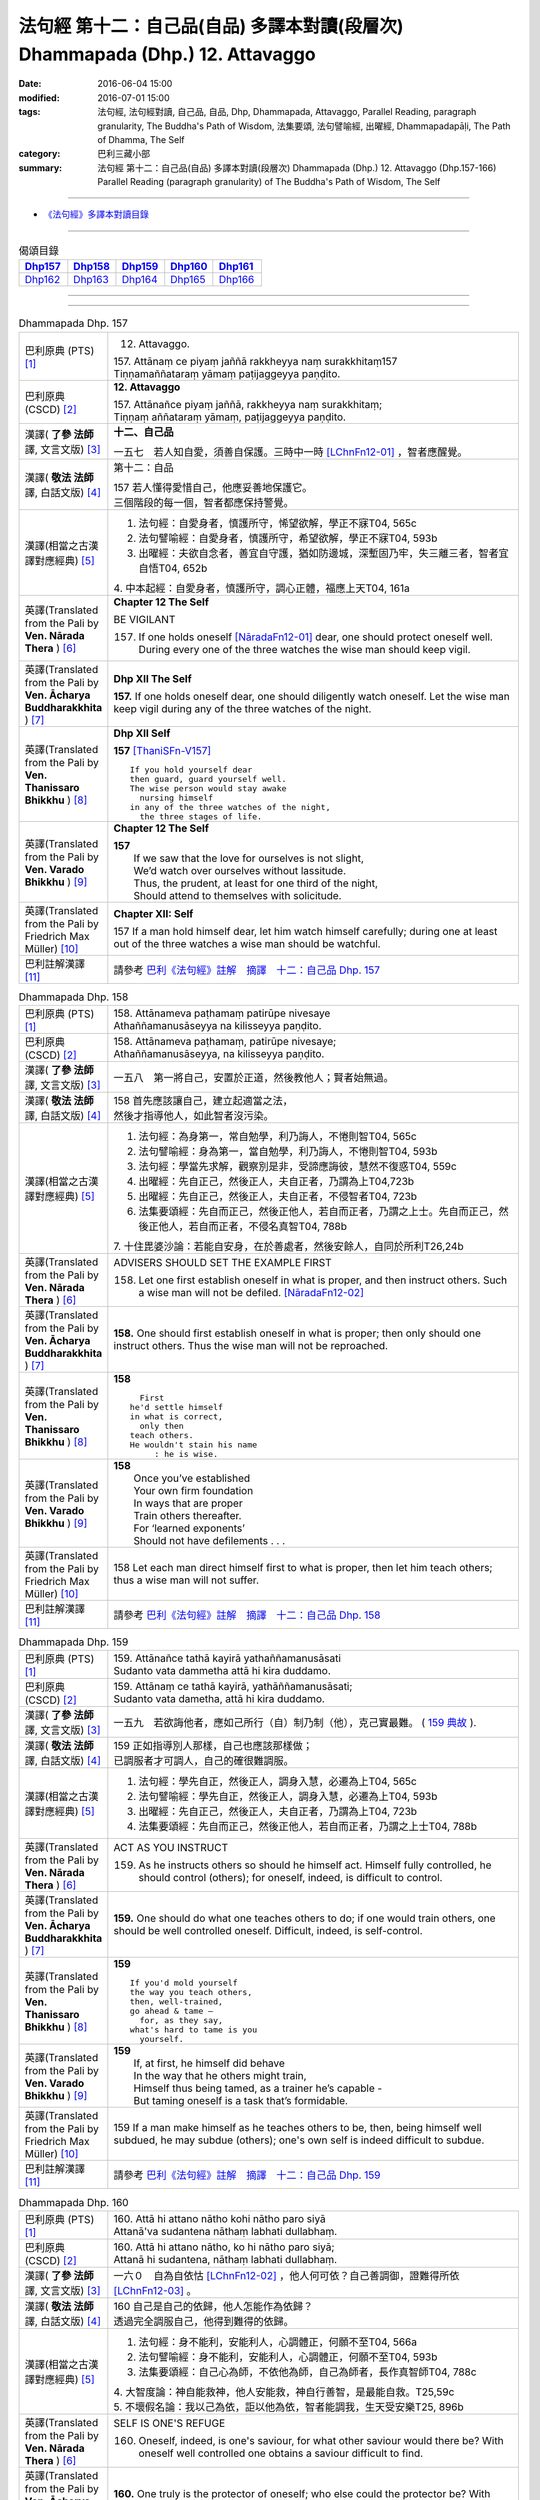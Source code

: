 ==============================================================================
法句經 第十二：自己品(自品) 多譯本對讀(段層次) Dhammapada (Dhp.) 12. Attavaggo
==============================================================================

:date: 2016-06-04 15:00
:modified: 2016-07-01 15:00
:tags: 法句經, 法句經對讀, 自己品, 自品, Dhp, Dhammapada, Attavaggo, 
       Parallel Reading, paragraph granularity, The Buddha's Path of Wisdom,
       法集要頌, 法句譬喻經, 出曜經, Dhammapadapāḷi, The Path of Dhamma, The Self
:category: 巴利三藏小部
:summary: 法句經 第十二：自己品(自品) 多譯本對讀(段層次) Dhammapada (Dhp.) 12. Attavaggo 
          (Dhp.157-166)
          Parallel Reading (paragraph granularity) of The Buddha's Path of Wisdom, The Self

--------------

- `《法句經》多譯本對讀目錄 <{filename}dhp-contrast-reading%zh.rst>`__

--------------

.. list-table:: 偈頌目錄
   :widths: 2 2 2 2 2
   :header-rows: 1

   * - Dhp157_
     - Dhp158_
     - Dhp159_
     - Dhp160_
     - Dhp161_

   * - Dhp162_
     - Dhp163_
     - Dhp164_
     - Dhp165_
     - Dhp166_

--------------

.. raw:: html 

  本對讀包含下列數個版本，請自行勾選欲對讀之版本
  （感恩 <strong><a href="https://siongui.github.io/zh/pages/siong-ui-te.html">Siong-Ui Te 師兄</a></strong>
  提供程式支援）：
  
  <div id="option-contrast-reading"></div>

--------------

.. _Dhp157:

.. list-table:: Dhammapada Dhp. 157
   :widths: 15 75
   :header-rows: 0
   :class: contrast-reading-table

   * - 巴利原典 (PTS) [1]_
     - 12. Attavaggo. 
 
       | 157. Attānaṃ ce piyaṃ jaññā rakkheyya naṃ surakkhitaṃ157
       | Tiṇṇamaññataraṃ yāmaṃ paṭijaggeyya paṇḍito.

   * - 巴利原典 (CSCD) [2]_
     - **12. Attavaggo**

       | 157. Attānañce  piyaṃ jaññā, rakkheyya naṃ surakkhitaṃ;
       | Tiṇṇaṃ aññataraṃ yāmaṃ, paṭijaggeyya paṇḍito.

   * - 漢譯( **了參 法師** 譯, 文言文版) [3]_
     - **十二、自己品**

       一五七　若人知自愛，須善自保護。三時中一時 [LChnFn12-01]_ ，智者應醒覺。

   * - 漢譯( **敬法 法師** 譯, 白話文版) [4]_
     - 第十二：自品

       | 157 若人懂得愛惜自己，他應妥善地保護它。
       | 三個階段的每一個，智者都應保持警覺。

   * - 漢譯(相當之古漢譯對應經典) [5]_
     - 1. 法句經：自愛身者，慎護所守，悕望欲解，學正不寐T04, 565c
       2. 法句譬喻經：自愛身者，慎護所守，希望欲解，學正不寐T04, 593b
       3. 出曜經：夫欲自念者，善宜自守護，猶如防邊城，深塹固乃牢，失三離三者，智者宜自悟T04, 652b

       | 4. 中本起經：自愛身者，慎護所守，調心正體，福應上天T04, 161a

   * - 英譯(Translated from the Pali by **Ven. Nārada Thera** ) [6]_
     - **Chapter 12  The Self**

       BE VIGILANT

       157. If one holds oneself [NāradaFn12-01]_ dear, one should protect oneself well. During every one of the three watches the wise man should keep vigil.

   * - 英譯(Translated from the Pali by **Ven. Ācharya Buddharakkhita** ) [7]_
     - **Dhp XII The Self**

       **157.** If one holds oneself dear, one should diligently watch oneself. Let the wise man keep vigil during any of the three watches of the night.

   * - 英譯(Translated from the Pali by **Ven. Thanissaro Bhikkhu** ) [8]_
     - **Dhp XII  Self**
      
       **157** [ThaniSFn-V157]_
       ::
              
          If you hold yourself dear   
          then guard, guard yourself well.    
          The wise person would stay awake    
            nursing himself 
          in any of the three watches of the night,   
            the three stages of life.
   * - 英譯(Translated from the Pali by **Ven. Varado Bhikkhu** ) [9]_
     - **Chapter 12 The Self**

       | **157** 
       |  If we saw that the love for ourselves is not slight,  
       |  We’d watch over ourselves without lassitude.  
       |  Thus, the prudent, at least for one third of the night, 
       |  Should attend to themselves with solicitude.
     
   * - 英譯(Translated from the Pali by Friedrich Max Müller) [10]_
     - **Chapter XII: Self**

       157 If a man hold himself dear, let him watch himself carefully; during one at least out of the three watches a wise man should be watchful.

   * - 巴利註解漢譯 [11]_
     - 請參考 `巴利《法句經》註解　摘譯　十二：自己品 Dhp. 157 <{filename}../dhA/dhA-chap12%zh.rst#Dhp157>`__

.. _Dhp158:

.. list-table:: Dhammapada Dhp. 158
   :widths: 15 75
   :header-rows: 0
   :class: contrast-reading-table

   * - 巴利原典 (PTS) [1]_
     - | 158. Attānameva paṭhamaṃ patirūpe nivesaye
       | Athaññamanusāseyya na kilisseyya paṇḍito.

   * - 巴利原典 (CSCD) [2]_
     - | 158. Attānameva paṭhamaṃ, patirūpe nivesaye;
       | Athaññamanusāseyya, na kilisseyya paṇḍito.

   * - 漢譯( **了參 法師** 譯, 文言文版) [3]_
     - 一五八　第一將自己，安置於正道，然後教他人；賢者始無過。

   * - 漢譯( **敬法 法師** 譯, 白話文版) [4]_
     - | 158 首先應該讓自己，建立起適當之法，
       | 然後才指導他人，如此智者沒污染。

   * - 漢譯(相當之古漢譯對應經典) [5]_
     - 1. 法句經：為身第一，常自勉學，利乃誨人，不惓則智T04, 565c
       2. 法句譬喻經：身為第一，當自勉學，利乃誨人，不惓則智T04, 593b
       3. 法句經：學當先求解，觀察別是非，受諦應誨彼，慧然不復惑T04, 559c
       4. 出曜經：先自正己，然後正人，夫自正者，乃謂為上T04,723b
       5. 出曜經：先自正己，然後正人，夫自正者，不侵智者T04, 723b
       6. 法集要頌經：先自而正己，然後正他人，若自而正者，乃謂之上士。先自而正己，然後正他人，若自而正者，不侵名真智T04, 788b

       | 7. 十住毘婆沙論：若能自安身，在於善處者，然後安餘人，自同於所利T26,24b

   * - 英譯(Translated from the Pali by **Ven. Nārada Thera** ) [6]_
     - ADVISERS SHOULD SET THE EXAMPLE FIRST

       158. Let one first establish oneself in what is proper, and then instruct others. Such a wise man will not be defiled. [NāradaFn12-02]_

   * - 英譯(Translated from the Pali by **Ven. Ācharya Buddharakkhita** ) [7]_
     - **158.** One should first establish oneself in what is proper; then only should one instruct others. Thus the wise man will not be reproached.

   * - 英譯(Translated from the Pali by **Ven. Thanissaro Bhikkhu** ) [8]_
     - **158** 
       ::
              
            First 
          he'd settle himself   
          in what is correct,   
            only then 
          teach others.   
          He wouldn't stain his name    
               : he is wise.

   * - 英譯(Translated from the Pali by **Ven. Varado Bhikkhu** ) [9]_
     - | **158** 
       |  Once you’ve established 
       |  Your own firm foundation  
       |  In ways that are proper 
       |  Train others thereafter.  
       |  For ‘learned exponents’ 
       |  Should not have defilements . . .
     
   * - 英譯(Translated from the Pali by Friedrich Max Müller) [10]_
     - 158 Let each man direct himself first to what is proper, then let him teach others; thus a wise man will not suffer.

   * - 巴利註解漢譯 [11]_
     - 請參考 `巴利《法句經》註解　摘譯　十二：自己品 Dhp. 158 <{filename}../dhA/dhA-chap12%zh.rst#Dhp158>`__

.. _Dhp159:

.. list-table:: Dhammapada Dhp. 159
   :widths: 15 75
   :header-rows: 0
   :class: contrast-reading-table

   * - 巴利原典 (PTS) [1]_
     - | 159. Attānañce tathā kayirā yathaññamanusāsati
       | Sudanto vata dammetha attā hi kira duddamo. 

   * - 巴利原典 (CSCD) [2]_
     - | 159. Attānaṃ  ce tathā kayirā, yathāññamanusāsati;
       | Sudanto vata dametha, attā hi kira duddamo.

   * - 漢譯( **了參 法師** 譯, 文言文版) [3]_
     - 一五九　若欲誨他者，應如己所行（自）制乃制（他），克己實最難。 ( `159 典故 <{filename}../dhp-story/dhp-story159%zh.rst>`__ ).

   * - 漢譯( **敬法 法師** 譯, 白話文版) [4]_
     - | 159 正如指導別人那樣，自己也應該那樣做；
       | 已調服者才可調人，自己的確很難調服。

   * - 漢譯(相當之古漢譯對應經典) [5]_
     - 1. 法句經：學先自正，然後正人，調身入慧，必遷為上T04, 565c
       2. 法句譬喻經：學先自正，然後正人，調身入慧，必遷為上T04, 593b
       3. 出曜經：先自正己，然後正人，夫自正者，乃謂為上T04, 723b
       4. 法集要頌經：先自而正己，然後正他人，若自而正者，乃謂之上士T04, 788b

   * - 英譯(Translated from the Pali by **Ven. Nārada Thera** ) [6]_
     - ACT AS YOU INSTRUCT

       159. As he instructs others so should he himself act. Himself fully controlled, he should control (others); for oneself, indeed, is difficult to control.

   * - 英譯(Translated from the Pali by **Ven. Ācharya Buddharakkhita** ) [7]_
     - **159.** One should do what one teaches others to do; if one would train others, one should be well controlled oneself. Difficult, indeed, is self-control.

   * - 英譯(Translated from the Pali by **Ven. Thanissaro Bhikkhu** ) [8]_
     - **159** 
       ::
              
          If you'd mold yourself    
          the way you teach others,   
          then, well-trained,   
          go ahead & tame —   
            for, as they say, 
          what's hard to tame is you    
            yourself.

   * - 英譯(Translated from the Pali by **Ven. Varado Bhikkhu** ) [9]_
     - | **159** 
       |  If, at first, he himself did behave 
       |  In the way that he others might train,  
       |  Himself thus being tamed, as a trainer he’s capable -   
       |  But taming oneself is a task that’s formidable.
     
   * - 英譯(Translated from the Pali by Friedrich Max Müller) [10]_
     - 159 If a man make himself as he teaches others to be, then, being himself well subdued, he may subdue (others); one's own self is indeed difficult to subdue.

   * - 巴利註解漢譯 [11]_
     - 請參考 `巴利《法句經》註解　摘譯　十二：自己品 Dhp. 159 <{filename}../dhA/dhA-chap12%zh.rst#Dhp159>`__

.. _Dhp160:

.. list-table:: Dhammapada Dhp. 160
   :widths: 15 75
   :header-rows: 0
   :class: contrast-reading-table

   * - 巴利原典 (PTS) [1]_
     - | 160. Attā hi attano nātho kohi nātho paro siyā
       | Attanā'va sudantena nāthaṃ labhati dullabhaṃ.

   * - 巴利原典 (CSCD) [2]_
     - | 160. Attā hi attano nātho, ko hi nātho paro siyā;
       | Attanā hi sudantena, nāthaṃ labhati dullabhaṃ.

   * - 漢譯( **了參 法師** 譯, 文言文版) [3]_
     - 一六０　自為自依怙 [LChnFn12-02]_ ，他人何可依？自己善調御，證難得所依 [LChnFn12-03]_ 。

   * - 漢譯( **敬法 法師** 譯, 白話文版) [4]_
     - | 160 自己是自己的依歸，他人怎能作為依歸？
       | 透過完全調服自己，他得到難得的依歸。

   * - 漢譯(相當之古漢譯對應經典) [5]_
     - 1. 法句經：身不能利，安能利人，心調體正，何願不至T04, 566a
       2. 法句譬喻經：身不能利，安能利人，心調體正，何願不至T04, 593b
       3. 法集要頌經：自己心為師，不依他為師，自己為師者，長作真智師T04, 788c
       
       | 4. 大智度論：神自能救神，他人安能救，神自行善智，是最能自救。T25,59c
       | 5. 不壞假名論：我以己為依，詎以他為依，智者能調我，生天受安樂T25, 896b

   * - 英譯(Translated from the Pali by **Ven. Nārada Thera** ) [6]_
     - SELF IS ONE'S REFUGE

       160. Oneself, indeed, is one's saviour, for what other saviour would there be? With oneself well controlled one obtains a saviour difficult to find.

   * - 英譯(Translated from the Pali by **Ven. Ācharya Buddharakkhita** ) [7]_
     - **160.** One truly is the protector of oneself; who else could the protector be? With oneself fully controlled, one gains a mastery that is hard to gain.

   * - 英譯(Translated from the Pali by **Ven. Thanissaro Bhikkhu** ) [8]_
     - **160** 
       ::
              
          Your own self is    
          your own mainstay,    
          for who else could your mainstay be?    
          With you yourself well-trained    
          you obtain the mainstay   
          hard to obtain.

   * - 英譯(Translated from the Pali by **Ven. Varado Bhikkhu** ) [9]_
     - | **160** 
       |  You are indeed your own guardian; 
       |  Which person else could it be?  
       |  With yourself satisfactorily mastered,  
       |  You come by a guardian not easy to meet.
     
   * - 英譯(Translated from the Pali by Friedrich Max Müller) [10]_
     - 160 Self is the lord of self, who else could be the lord? With self well subdued, a man finds a lord such as few can find.

   * - 巴利註解漢譯 [11]_
     - 請參考 `巴利《法句經》註解　摘譯　十二：自己品 Dhp. 160 <{filename}../dhA/dhA-chap12%zh.rst#Dhp160>`__

.. _Dhp161:

.. list-table:: Dhammapada Dhp. 161
   :widths: 15 75
   :header-rows: 0
   :class: contrast-reading-table

   * - 巴利原典 (PTS) [1]_
     - | 161. Attanā'va kataṃ pāpaṃ attajaṃ attasambhavaṃ
       | Abhimatthati dummedhaṃ vajiraṃ'vasmamayaṃ maṇiṃ.

   * - 巴利原典 (CSCD) [2]_
     - | 161. Attanā hi kataṃ pāpaṃ, attajaṃ attasambhavaṃ;
       | Abhimatthati [abhimantati (sī. pī.)] dummedhaṃ, vajiraṃ vasmamayaṃ [vajiraṃva’mhamayaṃ (syā. ka.)] maṇiṃ.

   * - 漢譯( **了參 法師** 譯, 文言文版) [3]_
     - 一六一　惡業實由自己作，從自己生而自起。（惡業）摧壞於愚者，猶如金剛破寶石。

   * - 漢譯( **敬法 法師** 譯, 白話文版) [4]_
     - | 161 惡是由自己所造，自己生自己造成，
       | 它摧毀了敗慧者，如金剛磨碎寶石。

   * - 漢譯(相當之古漢譯對應經典) [5]_
     - 1. 法句經：本我所造，後我自受，為惡自更，如鋼鑽珠T04, 566a
       2. 法句譬喻經：本我所造，後我自受，為惡自更，如鋼鑽珠T04, 593b
       3. 出曜經：達己淨不淨，何慮他人淨，愚者不自練，如鐵鑽純鋼T04,743c
       4. 法集要頌經：達己淨不淨，何慮他人淨，愚者不自鍊，如鐵鑽鈍鋼T04,792b

   * - 英譯(Translated from the Pali by **Ven. Nārada Thera** ) [6]_
     - ONE IS RESPONSIBLE FOR ONE'S EVIL

       161. By oneself alone is evil done; it is self-born, it is self-caused. Evil grinds the unwise as a diamond grinds a hard gem.

   * - 英譯(Translated from the Pali by **Ven. Ācharya Buddharakkhita** ) [7]_
     - **161.** The evil a witless man does by himself, born of himself and produced by himself, grinds him as a diamond grinds a hard gem.

   * - 英譯(Translated from the Pali by **Ven. Thanissaro Bhikkhu** ) [8]_
     - **161** 
       ::
              
          The evil he himself has done    
           — self-born, self-created —    
          grinds down the dullard,    
          as a diamond, a precious stone.

   * - 英譯(Translated from the Pali by **Ven. Varado Bhikkhu** ) [9]_
     - | **161** 
       |  The evil that one executes  
       |  Is what one has oneself produced. 
       |  Like diamond grinds the hardest jewel,  
       |  That self-made evil grinds the fool.
     
   * - 英譯(Translated from the Pali by Friedrich Max Müller) [10]_
     - 161 The evil done by oneself, self-begotten, self-bred, crushes the foolish, as a diamond breaks a precious stone.

   * - 巴利註解漢譯 [11]_
     - 請參考 `巴利《法句經》註解　摘譯　十二：自己品 Dhp. 161 <{filename}../dhA/dhA-chap12%zh.rst#Dhp161>`__

.. _Dhp162:

.. list-table:: Dhammapada Dhp. 162
   :widths: 15 75
   :header-rows: 0
   :class: contrast-reading-table

   * - 巴利原典 (PTS) [1]_
     - | 162. Yassa accantadussīlyaṃ māluvā sālamivotataṃ
       | Karoti so tathattānaṃ yathā naṃ icchatī diso. 

   * - 巴利原典 (CSCD) [2]_
     - | 162. Yassa  accantadussīlyaṃ, māluvā sālamivotthataṃ;
       | Karoti so tathattānaṃ, yathā naṃ icchatī diso.

   * - 漢譯( **了參 法師** 譯, 文言文版) [3]_
     - 一六二　破戒如蔓蘿，纏覆裟羅樹 [LChnFn12-04]_ 。彼自如此作，徒快敵者意。

   * - 漢譯( **敬法 法師** 譯, 白話文版) [4]_
     - | 162 對於極其邪惡者，如蔓藤纏娑羅樹，
       | 他對自己所做的，正是其敵所願的。

   * - 漢譯(相當之古漢譯對應經典) [5]_
     - 1. 法句經：人不持戒，滋蔓如藤，逞情極欲，惡行日增T04, 566a
       2. 出曜經：至竟犯戒人，葛藤纏樹枯，斯作自為身，為恚火所燒T04,679c

   * - 英譯(Translated from the Pali by **Ven. Nārada Thera** ) [6]_
     - THE CORRUPT BRING ABOUT THEIR OWN RUIN

       162. He who is exceedingly corrupt, like a māluvā creeper strangling a sal tree, does to himself what even an enemy would wish for him.

   * - 英譯(Translated from the Pali by **Ven. Ācharya Buddharakkhita** ) [7]_
     - **162.** Just as a single creeper strangles the tree on which it grows, even so, a man who is exceedingly depraved harms himself as only an enemy might wish.

   * - 英譯(Translated from the Pali by **Ven. Thanissaro Bhikkhu** ) [8]_
     - **162** [ThaniSFn-V162]_
       ::
              
          When overspread by extreme vice —   
          like a sal tree by a vine —   
          you do to yourself    
          what an enemy would wish.

   * - 英譯(Translated from the Pali by **Ven. Varado Bhikkhu** ) [9]_
     - | **162** 
       |  A man who has conduct that’s truly malign 
       |  Is just like a tree with a strangling vine: 
       |  What he does to himself is the very same thing  
       |  That his foe would take pleasure in doing to him.
     
   * - 英譯(Translated from the Pali by Friedrich Max Müller) [10]_
     - 162 He whose wickedness is very great brings himself down to that state where his enemy wishes him to be, as a creeper does with the tree which it surrounds.

   * - 巴利註解漢譯 [11]_
     - 請參考 `巴利《法句經》註解　摘譯　十二：自己品 Dhp. 162 <{filename}../dhA/dhA-chap12%zh.rst#Dhp162>`__

.. _Dhp163:

.. list-table:: Dhammapada Dhp. 163
   :widths: 15 75
   :header-rows: 0
   :class: contrast-reading-table

   * - 巴利原典 (PTS) [1]_
     - | 163. Sukarāni asādhūni attano ahitāni ca
       | Yaṃ ve hitañca sādhuṃ ca taṃ ve paramadukkaraṃ. 

   * - 巴利原典 (CSCD) [2]_
     - | 163. Sukarāni  asādhūni, attano ahitāni ca;
       | Yaṃ ve hitañca sādhuñca, taṃ ve paramadukkaraṃ.

   * - 漢譯( **了參 法師** 譯, 文言文版) [3]_
     - 一六三　不善事易作，然無益於己；善與利益事，實為極難行。

   * - 漢譯( **敬法 法師** 譯, 白話文版) [4]_
     - | 163 對己無益的壞事，那是很容易做的，
       | 對己有益的好事，的確是最難做的。

   * - 漢譯(相當之古漢譯對應經典) [5]_
     - 1. 法句經：惡行危身，愚以為易，善最安身，愚以為難T04, 566a
       2. 出曜經：多有行眾惡，必為身作累，施善布恩德，此事甚為難T04,744b
       3. 法集要頌經：多有行眾惡，必為身作累，施善布恩德，此事甚為難T04, 792b

       | 4. 中本起經：惡行危身，愚謂為易，善最安身，愚人謂難T04, 161a

   * - 英譯(Translated from the Pali by **Ven. Nārada Thera** ) [6]_
     - EVIL IS EASY BUT GOOD IS DIFFICULT

       163. Easy to do are things that are hard and not beneficial to oneself, but very, very, difficult indeed, to do is that which is beneficial and good.

   * - 英譯(Translated from the Pali by **Ven. Ācharya Buddharakkhita** ) [7]_
     - **163.** Easy to do are things that are bad and harmful to oneself. But exceedingly difficult to do are things that are good and beneficial.

   * - 英譯(Translated from the Pali by **Ven. Thanissaro Bhikkhu** ) [8]_
     - **163** 
       ::
              
          They're easy to do —    
          things of no good   
          & no use to yourself.   
          What's truly useful & good    
          is truly harder than hard to do.

   * - 英譯(Translated from the Pali by **Ven. Varado Bhikkhu** ) [9]_
     - | **163** 
       |  What’s immoral to do, 
       |  And self-damaging too,  
       |  Is not hard to pursue.  
       |    
       |  But what’s proper to do,  
       |  And is salutary too,  
       |  It is hard carrying through.
     
   * - 英譯(Translated from the Pali by Friedrich Max Müller) [10]_
     - 163 Bad deeds, and deeds hurtful to ourselves, are easy to do; what is beneficial and good, that is very difficult to do.

   * - 巴利註解漢譯 [11]_
     - 請參考 `巴利《法句經》註解　摘譯　十二：自己品 Dhp. 163 <{filename}../dhA/dhA-chap12%zh.rst#Dhp163>`__

.. _Dhp164:

.. list-table:: Dhammapada Dhp. 164
   :widths: 15 75
   :header-rows: 0
   :class: contrast-reading-table

   * - 巴利原典 (PTS) [1]_
     - | 164. Yo sāsanaṃ arahataṃ ariyānaṃ dhammajīvinaṃ
       | Paṭikkosati dummedho diṭṭhiṃ nissāya pāpikaṃ
       | Phalāni kaṭṭhakasseva attaghaññāya phallati.

   * - 巴利原典 (CSCD) [2]_
     - | 164. Yo sāsanaṃ arahataṃ, ariyānaṃ dhammajīvinaṃ;
       | Paṭikkosati dummedho, diṭṭhiṃ nissāya pāpikaṃ;
       | Phalāni kaṭṭhakasseva, attaghātāya [attaghaññāya (sī. syā. pī.)] phallati.

   * - 漢譯( **了參 法師** 譯, 文言文版) [3]_
     - 一六四　惡慧愚癡人，以其邪見故，侮蔑羅漢教，依正法行者，以及尊者教，而自取毀滅，如格他格草，結果自滅亡 [LChnFn12-05]_ 。 ( `164 典故 <{filename}../dhp-story/dhp-story164%zh.rst>`__ ).

   * - 漢譯( **敬法 法師** 譯, 白話文版) [4]_
     - | 164 愚人因為邪見誹謗阿羅漢、聖者、依法而活者的教法，
       | 實是自我毀滅，正如迦達迦竹生果實毀自己。

   * - 漢譯(相當之古漢譯對應經典) [5]_
     - 1. 法句經：如真人教，以道活身，愚者嫉之，見而為惡，行惡得惡，如種苦種T04, 566a
       2. 法句譬喻經：如真人教，以道活身，愚者嫉之，見而為惡，行惡得惡，如種苦種T04, 593c
       3. 法集要頌經：竹蘆生實乾，還害其自軀，若吐言當善，不演惡法教T04, 781b
       
       | 4. 成實論：聖人以法壽，以此法教化，鈍根依惡見，違逆如是語。如刺竹結實，則自害其形，是人墮地獄，首下足在上。T32, 291b

   * - 英譯(Translated from the Pali by **Ven. Nārada Thera** ) [6]_
     - SCORN NOT THE NOBLE

       164. The stupid man, who, on account of false views, scorns the teaching of the Arahants, the Noble Ones, and the Righteous, ripens like the fruit of the kāshta reed, only for his own destruction.

   * - 英譯(Translated from the Pali by **Ven. Ācharya Buddharakkhita** ) [7]_
     - **164.** Whoever, on account of perverted views, scorns the Teaching of the Perfected Ones, the Noble and Righteous Ones — that fool, like the bamboo, produces fruits only for self destruction. [BudRkFn-v164]_

   * - 英譯(Translated from the Pali by **Ven. Thanissaro Bhikkhu** ) [8]_
     - **164** [ThaniSFn-V164]_
       ::
              
          The teaching of those who live the Dhamma,    
          worthy ones, noble:   
          whoever maligns it    
                  — a dullard,  
                  inspired by evil view — 
          bears fruit for his own destruction,    
          like the fruiting of the bamboo.

   * - 英譯(Translated from the Pali by **Ven. Varado Bhikkhu** ) [9]_
     - | **164** 
       |  The woman who’s senseless 
       |  Denounces the teachings 
       |  Of those who are noble, 
       |  Whose living is righteous.  
       |    
       |  She’s under the sway  
       |  Of opinions profane,  
       |  And the fruits of her life  
       |  Will just bring her to ruin,  
       |  As bearing of fruit 
       |  Is the bamboo’s undoing.
     
   * - 英譯(Translated from the Pali by Friedrich Max Müller) [10]_
     - 164 The foolish man who scorns the rule of the venerable (Arahat), of the elect (Ariya), of the virtuous, and follows false doctrine, he bears fruit to his own destruction, like the fruits of the Katthaka reed.

   * - 巴利註解漢譯 [11]_
     - 請參考 `巴利《法句經》註解　摘譯　十二：自己品 Dhp. 164 <{filename}../dhA/dhA-chap12%zh.rst#Dhp164>`__

.. _Dhp165:

.. list-table:: Dhammapada Dhp. 165
   :widths: 15 75
   :header-rows: 0
   :class: contrast-reading-table

   * - 巴利原典 (PTS) [1]_
     - | 165. Attanā'va kataṃ pāpaṃ attanā saṃkilissati
       | Attanā akataṃ pāpaṃ attanā'va visujjhati
       | Suddhi asuddhi paccattaṃ nāññamañño visodhaye.

   * - 巴利原典 (CSCD) [2]_
     - | 165. Attanā  hi [attanāva (sī. syā. pī.)] kataṃ pāpaṃ, attanā saṃkilissati;
       | Attanā akataṃ pāpaṃ, attanāva visujjhati;
       | Suddhī asuddhi paccattaṃ, nāñño aññaṃ [nāññamañño(sī.)] visodhaye.

   * - 漢譯( **了參 法師** 譯, 文言文版) [3]_
     - 一六五　惡實由己作，染污亦由己；由己不作惡，清淨亦由己。淨不淨依己，他何能淨他？
   * - 漢譯( **敬法 法師** 譯, 白話文版) [4]_
     - | 165 惡是由自己所造，自己在污染自己，
       | 不造惡也由自己，是自己清淨自己。
       | 淨與不淨靠自己，無人能清淨他人。

   * - 漢譯(相當之古漢譯對應經典) [5]_
     - 1. 法句經：惡自受罪，善自受福，亦各須熟，彼不相代T04, 566a
       2. 法句譬喻經：惡自受罪，善自受福，亦各自熟，彼不相代，習善得善，亦如種甜T04,593c
       3. 出曜經：人之為惡，後自受報，己不為惡，後無所憂，達己淨不淨，何慮他人淨T04,743c

   * - 英譯(Translated from the Pali by **Ven. Nārada Thera** ) [6]_
     - PURITY AND IMPURITY DEPEND ON ONESELF

       165. By oneself, indeed, is evil done; by oneself is one defiled. By oneself is evil left undone; by oneself indeed, is one purified. Purity and impurity depend on oneself. No one purifies another.

   * - 英譯(Translated from the Pali by **Ven. Ācharya Buddharakkhita** ) [7]_
     - **165.** By oneself is evil done; by oneself is one defiled. By oneself is evil left undone; by oneself is one made pure. Purity and impurity depend on oneself; no one can purify another.

   * - 英譯(Translated from the Pali by **Ven. Thanissaro Bhikkhu** ) [8]_
     - **165** [ThaniSFn-V165]_
       ::
              
          Evil is done    by oneself    
              
          by oneself is one defiled.    
          Evil is left undone by oneself    
              
          by oneself is one cleansed.   
          Purity & impurity are one's own doing.    
            No one purifies another.  
            No other purifies one.

   * - 英譯(Translated from the Pali by **Ven. Varado Bhikkhu** ) [9]_
     - | **165** 
       |  By each themselves is evil done;  
       |  By each is each defiled.  
       |  By each themselves is evil shunned; 
       |  By each is each refined.  
       |    
       |  To polish or stain, 
       |  On ourselves it depends,  
       |  For a person cannot 
       |  By another be cleansed.
     
   * - 英譯(Translated from the Pali by Friedrich Max Müller) [10]_
     - 165 By oneself the evil is done, by oneself one suffers; by oneself evil is left undone, by oneself one is purified. Purity and impurity belong to oneself, no one can purify another.

   * - 巴利註解漢譯 [11]_
     - 請參考 `巴利《法句經》註解　摘譯　十二：自己品 Dhp. 165 <{filename}../dhA/dhA-chap12%zh.rst#Dhp165>`__

.. _Dhp166:

.. list-table:: Dhammapada Dhp. 166
   :widths: 15 75
   :header-rows: 0
   :class: contrast-reading-table

   * - 巴利原典 (PTS) [1]_
     - | 166. Attadatthaṃ paratthena bahunā'pi na hāpaye
       | Attadatthambhiññāya sadatthapasuto siyā. 
       | 
       
       Attavaggo dvādasamo. 

   * - 巴利原典 (CSCD) [2]_
     - | 166. Attadatthaṃ  paratthena, bahunāpi na hāpaye;
       | Attadatthamabhiññāya, sadatthapasuto siyā.
       | 

       **Attavaggo dvādasamo niṭṭhito.**

   * - 漢譯( **了參 法師** 譯, 文言文版) [3]_
     - 一六六　莫以利他事，忽於己利益 [LChnFn12-06]_ 。善知己利者，常專心利益。

       **自己品第十二竟**

   * - 漢譯( **敬法 法師** 譯, 白話文版) [4]_
     - | 166 無論他人福利有多大，也莫忽視自己的福利；
       | 清楚了知自己的福利，他應尋求自己的福利。 [CFFn12-01]_
       | 

       **自品第十二完畢**

   * - 漢譯(相當之古漢譯對應經典) [5]_
     - 1. 法句經：自利利人，益而不費，欲知利身，戒聞為最T04, 566a
       2. 出曜經：為己或為彼，多有不成就，其有覺此者，正己乃訓彼T04,723c
       3. 法集要頌經：為己或為彼，多有不成就，其有學此者，自正兼訓彼T04, 788c

   * - 英譯(Translated from the Pali by **Ven. Nārada Thera** ) [6]_
     - STRIVE FOR YOUR SPIRITUAL WELFARE

       166. For the sake of others' welfare, however great, let not one neglect one's own welfare. [NāradaFn12-03]_ Clearly perceiving one's own welfare, let one be intent on one's own goal.

   * - 英譯(Translated from the Pali by **Ven. Ācharya Buddharakkhita** ) [7]_
     - **166.** Let one not neglect one's own welfare for the sake of another, however great. Clearly understanding one's own welfare, let one be intent upon the good.

   * - 英譯(Translated from the Pali by **Ven. Thanissaro Bhikkhu** ) [8]_
     - **166** [ThaniSFn-V166]_
       ::
              
          Don't sacrifice your own welfare    
          for that of another,    
          no matter how great.    
          Realizing your own true welfare,    
          be intent on just that.

   * - 英譯(Translated from the Pali by **Ven. Varado Bhikkhu** ) [9]_
     - | **166** 
       |  Do not disregard your own welfare 
       |  For others, for even a throng.  
       |  Having well understood your own welfare,  
       |  Venture the taking it on!
     
   * - 英譯(Translated from the Pali by Friedrich Max Müller) [10]_
     - 166 Let no one forget his own duty for the sake of another's, however great; let a man, after he has discerned his own duty, be always attentive to his duty.

   * - 巴利註解漢譯 [11]_
     - 請參考 `巴利《法句經》註解　摘譯　十二：自己品 Dhp. 166 <{filename}../dhA/dhA-chap12%zh.rst#Dhp166>`__

--------------

備註：
------

.. [1] 〔註001〕　 `巴利原典 (PTS) Dhammapadapāḷi <Dhp-PTS.html>`__ 乃參考 `Access to Insight <http://www.accesstoinsight.org/>`__ → `Tipitaka <http://www.accesstoinsight.org/tipitaka/index.html>`__ : → `Dhp <http://www.accesstoinsight.org/tipitaka/kn/dhp/index.html>`__ → `{Dhp 1-20} <http://www.accesstoinsight.org/tipitaka/sltp/Dhp_utf8.html#v.1>`__ ( `Dhp <http://www.accesstoinsight.org/tipitaka/sltp/Dhp_utf8.html>`__ ; `Dhp 21-32 <http://www.accesstoinsight.org/tipitaka/sltp/Dhp_utf8.html#v.21>`__ ; `Dhp 33-43 <http://www.accesstoinsight.org/tipitaka/sltp/Dhp_utf8.html#v.33>`__ , etc..）

.. [2] 〔註002〕　 `巴利原典 (CSCD) Dhammapadapāḷi 乃參考 `【國際內觀中心】(Vipassana Meditation <http://www.dhamma.org/>`__ (As Taught By S.N. Goenka in the tradition of Sayagyi U Ba Khin)所發行之《第六次結集》(巴利大藏經) CSCD ( `Chaṭṭha Saṅgāyana <http://www.tipitaka.org/chattha>`__ CD)。網路版原始出處(original)請參考： `The Pāḷi Tipitaka (http://www.tipitaka.org/) <http://www.tipitaka.org/>`__ (請於左邊選單“Tipiṭaka Scripts”中選 `Roman → Web <http://www.tipitaka.org/romn/>`__ → Tipiṭaka (Mūla) → Suttapiṭaka → Khuddakanikāya → Dhammapadapāḷi → `1. Yamakavaggo <http://www.tipitaka.org/romn/cscd/s0502m.mul0.xml>`__ (2. `Appamādavaggo <http://www.tipitaka.org/romn/cscd/s0502m.mul1.xml>`__ , 3. `Cittavaggo <http://www.tipitaka.org/romn/cscd/s0502m.mul2.xml>`__ , etc..)。]

.. [3] 〔註003〕　本譯文請參考： `文言文版 <{filename}../dhp-Ven-L-C/dhp-Ven-L-C%zh.rst>`__ ( **了參 法師** 譯，台北市：圓明出版社，1991。) 另參： 

       一、 Dhammapada 法句經(中英對照) -- English translated by **Ven. Ācharya Buddharakkhita** ; Chinese translated by Yeh chun(葉均); Chinese commented by **Ven. Bhikkhu Metta(明法比丘)** 〔 **Ven. Ācharya Buddharakkhita** ( **佛護 尊者** ) 英譯; **了參 法師(葉均)** 譯; **明法比丘** 註（增加許多濃縮的故事）〕： `PDF <{filename}/extra/pdf/ec-dhp.pdf>`__ 、 `DOC <{filename}/extra/doc/ec-dhp.doc>`__ ； `DOC (Foreign1 字型) <{filename}/extra/doc/ec-dhp-f1.doc>`__ 。

       二、 法句經 Dhammapada (Pāḷi-Chinese 巴漢對照)-- 漢譯： **了參 法師(葉均)** ；　單字注解：廖文燦；　注解： **尊者　明法比丘** ；`PDF <{filename}/extra/pdf/pc-Dhammapada.pdf>`__ 、 `DOC <{filename}/extra/doc/pc-Dhammapada.doc>`__ ； `DOC (Foreign1 字型) <{filename}/extra/doc/pc-Dhammapada-f1.doc>`__

.. [4] 〔註004〕　本譯文請參考： `白話文版 <{filename}../dhp-Ven-C-F/dhp-Ven-C-F%zh.rst>`__ ， **敬法 法師** 譯，第二修訂版 2015，`pdf <{filename}/extra/pdf/Dhp-Ven-c-f-Ver2-PaHan.pdf>`__ ，`原始出處，直接下載 pdf <http://www.tusitainternational.net/pdf/%E6%B3%95%E5%8F%A5%E7%B6%93%E2%80%94%E2%80%94%E5%B7%B4%E6%BC%A2%E5%B0%8D%E7%85%A7%EF%BC%88%E7%AC%AC%E4%BA%8C%E7%89%88%EF%BC%89.pdf>`__ ；　(`初版 <{filename}/extra/pdf/Dhp-Ven-C-F-Ver-1st.pdf>`__ )

.. [5] 〔註005〕　取材自：【部落格-- 荒草不曾鋤】-- `《法句經》 <http://yathasukha.blogspot.tw/2011/07/1.html>`__ （涵蓋了T210《法句經》、T212《出曜經》、 T213《法集要頌經》、巴利《法句經》、巴利《優陀那》、梵文《法句經》，對他種語言的偈頌還附有漢語翻譯。）

          **參考相當之古漢譯對應經典：**

          - | `《法句經》校勘與標點 <http://yifert210.blogspot.tw/>`__ ，2014。
            | 〔大正新脩大藏經第四冊 `No. 210《法句經》 <http://www.cbeta.org/result/T04/T04n0210.htm>`__ ； **尊者 法救** 撰　吳天竺沙門** 維祇難** 等譯： `卷上 <http://www.cbeta.org/result/normal/T04/0210_001.htm>`__ 、 `卷下 <http://www.cbeta.org/result/normal/T04/0210_002.htm>`__ 〕(CBETA)

          - | `《法句譬喻經》校勘與標點 <http://yifert211.blogspot.tw/>`__ ，2014。
            | 大正新脩大藏經 第四冊 `No. 211《法句譬喻經》 <http://www.cbeta.org/result/T04/T04n0211.htm>`__ ；晉世沙門 **法炬** 共 **法立** 譯： `卷第一 <http://www.cbeta.org/result/normal/T04/0211_001.htm>`__ 、 `卷第二 <http://www.cbeta.org/result/normal/T04/0211_002.htm>`__ 、 `卷第三 <http://www.cbeta.org/result/normal/T04/0211_003.htm>`__ 、 `卷第四 <http://www.cbeta.org/result/normal/T04/0211_004.htm>`__ (CBETA)

          - | `《出曜經》校勘與標點 <http://yifertw212.blogspot.com/>`__ ，2014。
            | 〔大正新脩大藏經 第四冊 `No. 212《出曜經》 <http://www.cbeta.org/result/T04/T04n0212.htm>`__ ；姚秦涼州沙門 **竺佛念** 譯： `卷第一 <http://www.cbeta.org/result/normal/T04/0212_001.htm>`__ 、 `卷第二 <http://www.cbeta.org/result/normal/T04/0212_002.htm>`__ 、 `卷第三 <http://www.cbeta.org/result/normal/T04/0212_003.htm>`__ 、..., 、..., 、..., 、 `卷第二十八 <http://www.cbeta.org/result/normal/T04/0212_028.htm>`__ 、 `卷第二十九 <http://www.cbeta.org/result/normal/T04/0212_029.htm>`__ 、 `卷第三十 <http://www.cbeta.org/result/normal/T04/0212_030.htm>`__ 〕(CBETA)

          - | `《法集要頌經》校勘、標點與 Udānavarga 偈頌對照表 <http://yifertw213.blogspot.tw/>`__ ，2014。
            | 〔大正新脩大藏經第四冊 `No. 213《法集要頌經》 <http://www.cbeta.org/result/T04/T04n0213.htm>`__ ： `卷第一 <http://www.cbeta.org/result/normal/T04/0213_001.htm>`__ 、 `卷第二 <http://www.cbeta.org/result/normal/T04/0213_002.htm>`__ 、 `卷第三 <http://www.cbeta.org/result/normal/T04/0213_003.htm>`__ 、 `卷第四 <http://www.cbeta.org/result/normal/T04/0213_004.htm>`__ 〕(CBETA)  ( **尊者 法救** 集，西天中印度惹爛馱囉國密林寺三藏明教大師賜紫沙門臣 **天息災** 奉　詔譯

.. [6] 〔註006〕　此英譯為 **Ven Nārada Thera** 所譯；請參考原始出處(original): `Dhammapada <http://metta.lk/english/Narada/index.htm>`__ -- PĀLI TEXT AND TRANSLATION WITH STORIES IN BRIEF AND NOTES BY **Ven Nārada Thera** 

.. [7] 〔註007〕　此英譯為 **Ven. Ācharya Buddharakkhita** 所譯；請參考原始出處(original): The Buddha's Path of Wisdom, translated from the Pali by **Ven. Ācharya Buddharakkhita** : `Preface <http://www.accesstoinsight.org/tipitaka/kn/dhp/dhp.intro.budd.html#preface>`__ with an `introduction <http://www.accesstoinsight.org/tipitaka/kn/dhp/dhp.intro.budd.html#intro>`__ by **Ven. Bhikkhu Bodhi** ; `I. Yamakavagga: The Pairs (vv. 1-20) <http://www.accesstoinsight.org/tipitaka/kn/dhp/dhp.01.budd.html>`__ , `Dhp II Appamadavagga: Heedfulness (vv. 21-32 ) <http://www.accesstoinsight.org/tipitaka/kn/dhp/dhp.02.budd.html>`__ , `Dhp III Cittavagga: The Mind (Dhp 33-43) <http://www.accesstoinsight.org/tipitaka/kn/dhp/dhp.03.budd.html>`__ , ..., `XXVI. The Holy Man (Dhp 383-423) <http://www.accesstoinsight.org/tipitaka/kn/dhp/dhp.26.budd.html>`__ 

.. [8] 〔註008〕　此英譯為 **Ven. Thanissaro Bhikkhu** ( **坦尼沙羅尊者** 所譯；請參考原始出處(original): The Dhammapada, A Translation translated from the Pali by **Ven. Thanissaro Bhikkhu** : `Preface <http://www.accesstoinsight.org/tipitaka/kn/dhp/dhp.intro.than.html#preface>`__ ; `introduction <http://www.accesstoinsight.org/tipitaka/kn/dhp/dhp.intro.than.html#intro>`__ ; `I. Yamakavagga: The Pairs (vv. 1-20) <http://www.accesstoinsight.org/tipitaka/kn/dhp/dhp.01.than.html>`__ , `Dhp II Appamadavagga: Heedfulness (vv. 21-32) <http://www.accesstoinsight.org/tipitaka/kn/dhp/dhp.02.than.html>`__ , `Dhp III Cittavagga: The Mind (Dhp 33-43) <http://www.accesstoinsight.org/tipitaka/kn/dhp/dhp.03.than.html>`__ , ..., `XXVI. The Holy Man (Dhp 383-423) <http://www.accesstoinsight.org/tipitaka/kn/dhp/dhp.26.than.html>`__ (`Access to Insight:Readings in Theravada Buddhism <http://www.accesstoinsight.org/>`__ → `Tipitaka <http://www.accesstoinsight.org/tipitaka/index.html>`__ → `Dhp <http://www.accesstoinsight.org/tipitaka/kn/dhp/index.html>`__ (Dhammapada The Path of Dhamma)

.. [9] 〔註009〕　此英譯為 **Ven. Varado Bhikkhu** and **Samanera Bodhesako** 所譯；請參考原始出處(original): `Dhammapada in Verse <http://www.suttas.net/english/suttas/khuddaka-nikaya/dhammapada/index.php>`__ -- Inward Path, Translated by **Bhante Varado** and **Samanera Bodhesako**, Malaysia, 2007

.. [10] 〔註010〕　此英譯為 `Friedrich Max Müller <https://en.wikipedia.org/wiki/Max_M%C3%BCller>`__ 所譯；請參考原始出處(original): `The Dhammapada <https://en.wikisource.org/wiki/Dhammapada_(Muller)>`__ : A Collection of Verses: Being One of the Canonical Books of the Buddhists, translated by Friedrich Max Müller (en.wikisource.org) (revised Jack Maguire, SkyLight Pubns, Woodstock, Vermont, 2002)

.. [11] 〔註011〕　取材自：【部落格-- 荒草不曾鋤】-- `《法句經》 <http://yathasukha.blogspot.tw/2011/07/1.html>`__ （涵蓋了T210《法句經》、T212《出曜經》、 T213《法集要頌經》、巴利《法句經》、巴利《優陀那》、梵文《法句經》，對他種語言的偈頌還附有漢語翻譯。）

.. [LChnFn12-01] 〔註12-01〕  通常說三時為初夜分，中夜分及後夜分。這裡是指人生的三時--青年、中年、老年。吾等在青年時代應該努力學習，中年時代則需教學弘法修禪定等；如果前二時中未能適時工作，則在老年時代必須覺悟，加緊修學。否則虛度人生，自受苦痛了。

.. [LChnFn12-02] 〔註12-02〕  佛教是主張一個人必須依賴自己的力量，而獲得解脫的。佛教徒的皈依佛，皈依法及皈依僧，並非說光是做做祈禱，便可依靠三寶而得解脫；其實是說三寶是我人的教師，是我們思想行為的指導者，依照其指導去實行可得解脫。所以要真的達到自己解脫境界，則完全需要依賴自己作正當的努力。

.. [LChnFn12-03] 〔註12-03〕  指阿羅漢的果位。

.. [LChnFn12-04] 〔註12-04〕  「蔓蘿梵」(Maaluvaa) 是籐屬。裟羅樹若為此所纏，便會枯死。

.. [LChnFn12-05] 〔註12-05〕  「格他格」(Ka.t.thaka) 是蘆葦之屬，名為「格他格竹」(Velusa'nkhata-ka.t.tha) ，結實則死。

.. [LChnFn12-06] 〔註12-06〕  指生死解脫事。

.. [CFFn12-01] 〔敬法法師註12-01〕 27 註：「自己的福利」（attadatthaṁ）是指道、果與涅槃。

.. [NāradaFn12-01] (Ven. Nārada 12-01) According to Buddhism there is no permanent soul or unchanging entity (atta) either created by a God or emanating from a Paramātma. Here the term atta (self) is applied to the whole body, or one's personality, or mind, or life flux.

.. [NāradaFn12-02] (Ven. Nārada 12-02) Will not be blamed by others.

.. [NāradaFn12-03] (Ven. Nārada 12-03)  Here "welfare" denotes one's ultimate goal, i.e., Nibbāna. Personal sanctification should not be sacrificed for the sake of external homage.

                    One must not misunderstand this verse to mean that one should not selflessly work for the weal of others. Selfless service is highly commended by the Buddha.

.. [BudRkFn-v164]  (Ven. Buddharakkhita v. 164) Certain reeds of the bamboo family perish immediately after producing fruits.

.. [ThaniSFn-V157] (Ven. Thanissaro V.157) "The three watches of the night": this is the literal meaning of the verse, but DhpA shows that the image of staying up to nurse someone in the night is meant to stand for being wakeful and attentive throughout the three stages of life: youth, middle age, and old age. The point here is that it is never too early or too late to wake up and begin nurturing the good qualities of mind that will lead to one's true benefit. On this point, see A 3.51 & 52, where the Buddha counsels two old brahmans, nearing the end of their life span, to begin practicing generosity along with restraint in thought, word, and deed.

.. [ThaniSFn-V162] (Ven. Thanissaro V.162) DhpA completes the image of the poem by saying that one's vice brings about one's own downfall, just as a maluva creeper ultimately brings about the downfall of the tree it overspreads. See note 42.

.. [ThaniSFn-V164] (Ven. Thanissaro V.164) A bamboo plant bears fruit only once and then dies soon after.

.. [ThaniSFn-V165] (Ven. Thanissaro V.165) "No one purifies another. No other purifies one." These are the two meanings of the one phrase, nañño aññam visodhaye.

.. [ThaniSFn-V166] (Ven. Thanissaro V.166) AN 4.95 lists four types of people in descending order: those devoted to their own true welfare as well as that of others, those devoted to their own true welfare but not that of others, those devoted to the true welfare of others but not their own, and those devoted neither to their own true welfare nor that of others. SN 47.19 makes the point that if one is truly devoted to one's own welfare, others automatically benefit, in the same way that an acrobat maintaining his/her own balance helps his/her partner stay balanced as well.

---------------------------

- `法句經 (Dhammapada) <{filename}../dhp%zh.rst>`__

- `Tipiṭaka 南傳大藏經; 巴利大藏經 <{filename}/articles/tipitaka/tipitaka%zh.rst>`__
